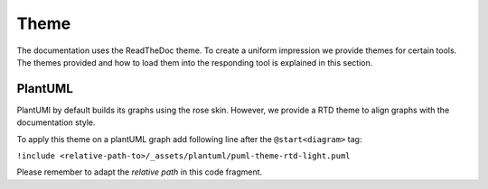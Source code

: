 =====
Theme
=====

The documentation uses the ReadTheDoc theme.
To create a uniform impression we provide themes for certain tools.
The themes provided and how to load them into the responding tool is explained in this section.


PlantUML
========

PlantUMl by default builds its graphs using the rose skin. However, we provide a RTD theme to align graphs with the documentation style.

To apply this theme on a plantUML graph add following line after the ``@start<diagram>`` tag:

``!include <relative-path-to>/_assets/plantuml/puml-theme-rtd-light.puml``

Please remember to adapt the *relative path* in this code fragment.
